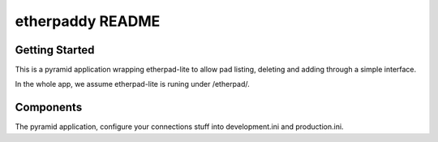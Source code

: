etherpaddy README
=================

Getting Started
---------------

This is a pyramid application wrapping etherpad-lite to allow pad listing, deleting and adding through a simple interface.

In the whole app, we assume etherpad-lite is runing under /etherpad/.

Components
----------

The pyramid application, configure your connections stuff into development.ini and production.ini.


